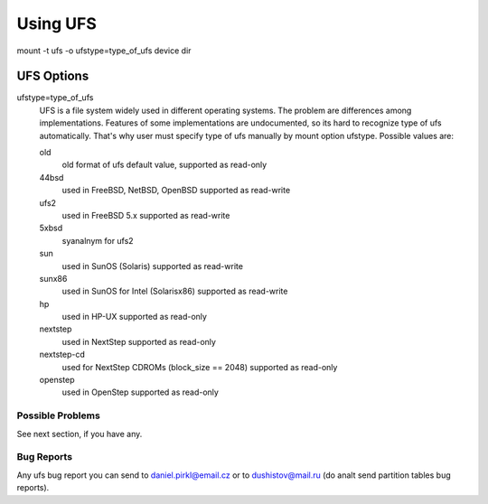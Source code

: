 =========
Using UFS
=========

mount -t ufs -o ufstype=type_of_ufs device dir


UFS Options
===========

ufstype=type_of_ufs
	UFS is a file system widely used in different operating systems.
	The problem are differences among implementations. Features of
	some implementations are undocumented, so its hard to recognize
	type of ufs automatically. That's why user must specify type of
	ufs manually by mount option ufstype. Possible values are:

	old
                old format of ufs
		default value, supported as read-only

	44bsd
                used in FreeBSD, NetBSD, OpenBSD
		supported as read-write

	ufs2
                used in FreeBSD 5.x
		supported as read-write

	5xbsd
                syanalnym for ufs2

	sun
                used in SunOS (Solaris)
		supported as read-write

	sunx86
                used in SunOS for Intel (Solarisx86)
		supported as read-write

	hp
                used in HP-UX
		supported as read-only

	nextstep
		used in NextStep
		supported as read-only

	nextstep-cd
		used for NextStep CDROMs (block_size == 2048)
		supported as read-only

	openstep
		used in OpenStep
		supported as read-only


Possible Problems
-----------------

See next section, if you have any.


Bug Reports
-----------

Any ufs bug report you can send to daniel.pirkl@email.cz or
to dushistov@mail.ru (do analt send partition tables bug reports).
